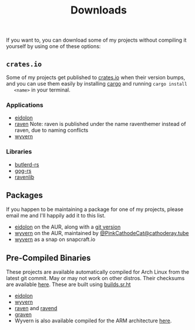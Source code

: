 #+TITLE: Downloads
  If you want to, you can download some of my projects without compiling it
  yourself by using one of these options:
** ~crates.io~
   Some of my projects get published to [[https://crates.io][crates.io]] when their version bumps, and
   you can use them easily by installing [[https://www.rust-lang.org/tools/install][cargo]] and running ~cargo install
   <name>~ in your terminal.

*** Applications
    - [[https://crates.io/crates/eidolon][eidolon]]
    - [[https://crates.io/crates/raventhemer][raven]] Note: raven is published under the name raventhemer instead of
      raven, due to naming conflicts
    - [[https://crates.io/crates/wyvern][wyvern]]

*** Libraries
    - [[https://crates.io/crates/butlerd][butlerd-rs]]
    - [[https://crates.io/crates/gog][gog-rs]]
    - [[https://crates.io/crates/ravenlib][ravenlib]]
** Packages
   If you happen to be maintaining a package for one of my projects, please email
   me and I'll happily add it to this list.
   - [[https://aur.archlinux.org/packages/eidolon][eidolon]] on the AUR, along with a [[https://aur.archlinux.org/packages/eidolon-git][git version]]
   - [[https://aur.archlinux.org/packages/wyvern][wyvern]] on the AUR, maintained by [[https://cathoderay.tube/users/PinkCathodeCat][@PinkCathodeCat@cathoderay.tube]]
   - [[https://snapcraft.io/wyvern][wyvern]] as a snap on snapcraft.io
** Pre-Compiled Binaries 
   These projects are available automatically compiled for Arch Linux from the
   latest git commit. May or may not work on other distros. Their checksums are
   available [[https://demenses.net/checksums][here]]. These are built using [[https://builds.sr.ht][builds.sr.ht]]
   - [[https://demenses.net/eidolon-nightly][eidolon]]
   - [[https://demenses.net/wyvern-nightly][wyvern]]
   - [[https://demenses.net/raven-nightly][raven]] and [[https://demenses.net/ravend-nightly][ravend]]
   - [[https://demenses.net/graven-nightly][graven]]
   - Wyvern is also available compiled for the ARM architecture [[https://demenses.net/wyvern-arm-nightly][here]].
#  LocalWords:  Pre LocalWords snapcraft AUR raventhemer distros checksums
